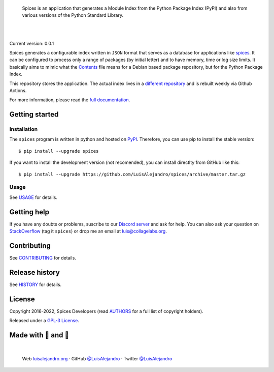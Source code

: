 .. image:: https://raw.githubusercontent.com/LuisAlejandro/spices/develop/docs/_static/banner.svg

..

    Spices is an application that generates a Module Index from the
    Python Package Index (PyPI) and also from various versions of the Python
    Standard Library.

.. image:: https://img.shields.io/pypi/v/spices.svg
   :target: https://pypi.org/project/spices/
   :alt: PyPI Package

.. image:: https://img.shields.io/github/release/LuisAlejandro/spices.svg
   :target: https://github.com/LuisAlejandro/spices/releases
   :alt: Github Releases

.. image:: https://img.shields.io/github/issues/LuisAlejandro/spices
   :target: https://github.com/LuisAlejandro/spices/issues?q=is%3Aopen
   :alt: Github Issues

.. image:: https://github.com/LuisAlejandro/spices/workflows/Push/badge.svg
   :target: https://github.com/LuisAlejandro/spices/actions?query=workflow%3APush
   :alt: Push

.. image:: https://coveralls.io/repos/github/LuisAlejandro/spices/badge.svg?branch=develop
   :target: https://coveralls.io/github/LuisAlejandro/spices?branch=develop
   :alt: Coverage

.. image:: https://cla-assistant.io/readme/badge/LuisAlejandro/spices
   :target: https://cla-assistant.io/LuisAlejandro/spices
   :alt: Contributor License Agreement

.. image:: https://readthedocs.org/projects/spices/badge/?version=latest
   :target: https://readthedocs.org/projects/spices/?badge=latest
   :alt: Read The Docs

.. image:: https://img.shields.io/discord/809504357359157288.svg?label=&logo=discord&logoColor=ffffff&color=7389D8&labelColor=6A7EC2
   :target: https://discord.gg/znATt8TRm2
   :alt: Discord Channel

|
|

.. _different repository: https://github.com/LuisAlejandro/spices-build
.. _spices: https://github.com/LuisAlejandro/spices
.. _full documentation: https://spices.readthedocs.org
.. _Contents: https://www.debian.org/distrib/packages#search_contents

Current version: 0.0.1

Spices generates a configurable index written in ``JSON`` format that
serves as a database for applications like `spices`_. It can be configured
to process only a range of packages (by initial letter) and to have
memory, time or log size limits. It basically aims to mimic what the
`Contents`_ file means for a Debian based package repository, but for the
Python Package Index.

This repository stores the application. The actual index lives in a `different
repository`_ and is rebuilt weekly via Github Actions.

For more information, please read the `full documentation`_.

Getting started
===============

Installation
------------

.. _PyPI: https://pypi.org/project/spices

The ``spices`` program is written in python and hosted on PyPI_.
Therefore, you can use pip to install the stable version::

    $ pip install --upgrade spices

If you want to install the development version (not recomended), you can
install directlty from GitHub like this::

    $ pip install --upgrade https://github.com/LuisAlejandro/spices/archive/master.tar.gz

Usage
-----

.. _USAGE: USAGE.rst

See USAGE_ for details.

Getting help
============

.. _Discord server: https://discord.gg/M36s8tTnYS
.. _StackOverflow: http://stackoverflow.com/questions/ask

If you have any doubts or problems, suscribe to our `Discord server`_ and ask for help. You can also
ask your question on StackOverflow_ (tag it ``spices``) or drop me an email at luis@collagelabs.org.

Contributing
============

.. _CONTRIBUTING: CONTRIBUTING.rst

See CONTRIBUTING_ for details.

Release history
===============

.. _HISTORY: HISTORY.rst

See HISTORY_ for details.

License
=======

.. _AUTHORS: AUTHORS.rst
.. _GPL-3 License: LICENSE

Copyright 2016-2022, Spices Developers (read AUTHORS_ for a full list of copyright holders).

Released under a `GPL-3 License`_.

Made with 💖 and 🍔
====================

.. image:: https://raw.githubusercontent.com/LuisAlejandro/spices/develop/docs/_static/author-banner.svg

.. _LuisAlejandroTwitter: https://twitter.com/LuisAlejandro
.. _LuisAlejandroGitHub: https://github.com/LuisAlejandro
.. _luisalejandro.org: https://luisalejandro.org

|

    Web luisalejandro.org_ · GitHub `@LuisAlejandro`__ · Twitter `@LuisAlejandro`__

__ LuisAlejandroGitHub_
__ LuisAlejandroTwitter_
